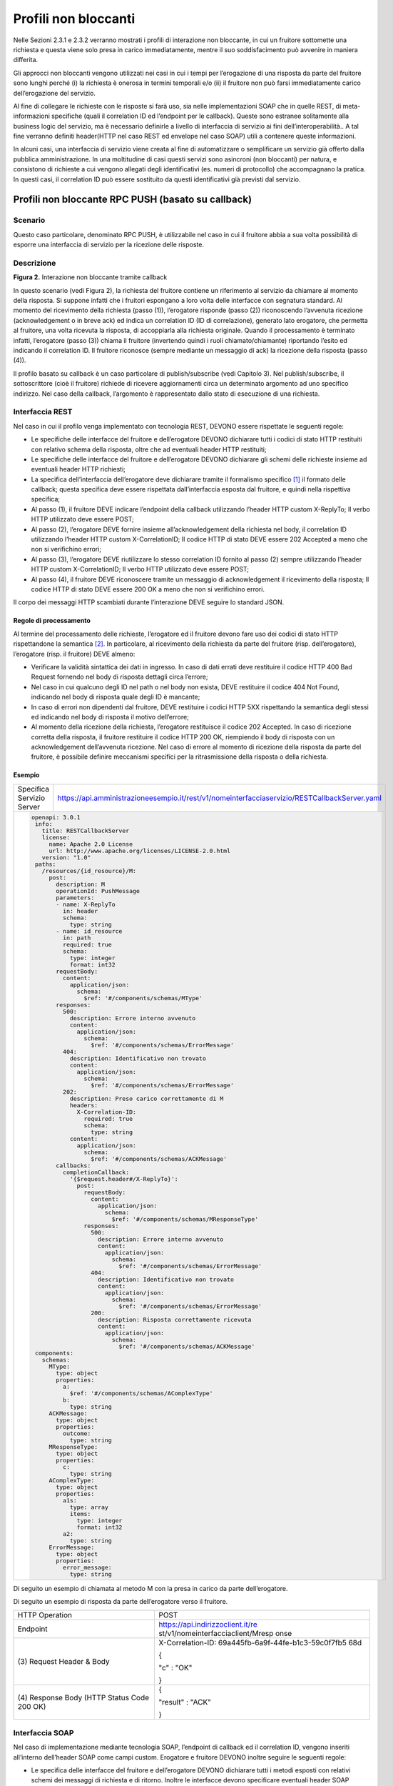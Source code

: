 Profili non bloccanti
=====================

Nelle Sezioni 2.3.1 e 2.3.2 verranno mostrati i profili di interazione
non bloccante, in cui un fruitore sottomette una richiesta e questa
viene solo presa in carico immediatamente, mentre il suo soddisfacimento
può avvenire in maniera differita.

Gli approcci non bloccanti vengono utilizzati nei casi in cui i tempi
per l’erogazione di una risposta da parte del fruitore sono lunghi
perché (i) la richiesta è onerosa in termini temporali e/o (ii) il
fruitore non può farsi immediatamente carico dell’erogazione del
servizio.

Al fine di collegare le richieste con le risposte si farà uso, sia nelle
implementazioni SOAP che in quelle REST, di meta-informazioni specifiche
(quali il correlation ID ed l’endpoint per le callback). Queste sono
estranee solitamente alla business logic del servizio, ma è necessario
definirle a livello di interfaccia di servizio ai fini
dell’interoperabilità.. A tal fine verranno definiti header(HTTP nel
caso REST ed envelope nel caso SOAP) utili a contenere queste
informazioni.

In alcuni casi, una interfaccia di servizio viene creata al fine di
automatizzare o semplificare un servizio già offerto dalla pubblica
amministrazione. In una moltitudine di casi questi servizi sono
asincroni (non bloccanti) per natura, e consistono di richieste a cui
vengono allegati degli identificativi (es. numeri di protocollo) che
accompagnano la pratica. In questi casi, il correlation ID può essere
sostituito da questi identificativi già previsti dal servizio.

Profili non bloccante RPC PUSH (basato su callback)
---------------------------------------------------

.. _scenario-1:

Scenario
~~~~~~~~

Questo caso particolare, denominato RPC PUSH, è utilizzabile nel caso in
cui il fruitore abbia a sua volta possibilità di esporre una interfaccia
di servizio per la ricezione delle risposte.

.. _descrizione-1:

Descrizione
~~~~~~~~~~~

.. image:: ../media/interazione_2.png
   :align: center
   :scale: 50 %

**Figura 2.** Interazione non bloccante tramite callback

In questo scenario (vedi Figura 2), la richiesta del fruitore contiene
un riferimento al servizio da chiamare al momento della risposta. Si
suppone infatti che i fruitori espongano a loro volta delle interfacce
con segnatura standard. Al momento del ricevimento della richiesta
(passo (1)), l’erogatore risponde (passo (2)) riconoscendo l’avvenuta
ricezione (acknowledgement o in breve ack) ed indica un correlation ID
(ID di correlazione), generato lato erogatore, che permetta al fruitore,
una volta ricevuta la risposta, di accoppiarla alla richiesta originale.
Quando il processamento è terminato infatti, l’erogatore (passo (3))
chiama il fruitore (invertendo quindi i ruoli chiamato/chiamante)
riportando l’esito ed indicando il correlation ID. Il fruitore riconosce
(sempre mediante un messaggio di ack) la ricezione della risposta (passo
(4)).

Il profilo basato su callback è un caso particolare di publish/subscribe
(vedi Capitolo 3). Nel publish/subscribe, il sottoscrittore (cioè il
fruitore) richiede di ricevere aggiornamenti circa un determinato
argomento ad uno specifico indirizzo. Nel caso della callback,
l’argomento è rappresentato dallo stato di esecuzione di una richiesta.

.. _interfaccia-rest-1:

Interfaccia REST
~~~~~~~~~~~~~~~~

Nel caso in cui il profilo venga implementato con tecnologia REST,
DEVONO essere rispettate le seguenti regole:

-  Le specifiche delle interfacce del fruitore e dell’erogatore DEVONO
   dichiarare tutti i codici di stato HTTP restituiti con relativo
   schema della risposta, oltre che ad eventuali header HTTP restituiti;

-  Le specifiche delle interfacce del fruitore e dell’erogatore DEVONO
   dichiarare gli schemi delle richieste insieme ad eventuali header
   HTTP richiesti;

-  La specifica dell’interfaccia dell’erogatore deve dichiarare tramite
   il formalismo specifico [1]_ il formato delle callback; questa
   specifica deve essere rispettata dall’interfaccia esposta dal
   fruitore, e quindi nella rispettiva specifica;

-  Al passo (1), il fruitore DEVE indicare l’endpoint della callback
   utilizzando l’header HTTP custom X-ReplyTo; Il verbo HTTP utilizzato
   deve essere POST;

-  Al passo (2), l’erogatore DEVE fornire insieme all’acknowledgement
   della richiesta nel body, il correlation ID utilizzando l’header HTTP
   custom X-CorrelationID; Il codice HTTP di stato DEVE essere 202
   Accepted a meno che non si verifichino errori;

-  Al passo (3), l’erogatore DEVE riutilizzare lo stesso correlation ID
   fornito al passo (2) sempre utilizzando l’header HTTP custom
   X-CorrelationID; Il verbo HTTP utilizzato deve essere POST;

-  Al passo (4), il fruitore DEVE riconoscere tramite un messaggio di
   acknowledgement il ricevimento della risposta; Il codice HTTP di
   stato DEVE essere 200 OK a meno che non si verifichino errori.

Il corpo dei messaggi HTTP scambiati durante l’interazione DEVE seguire
lo standard JSON.

.. _regole-di-processamento-2:

Regole di processamento
^^^^^^^^^^^^^^^^^^^^^^^

Al termine del processamento delle richieste, l’erogatore ed il fruitore
devono fare uso dei codici di stato HTTP rispettandone la
semantica [2]_. In particolare, al ricevimento della richiesta da parte
del fruitore (risp. dell’erogatore), l’erogatore (risp. il fruitore)
DEVE almeno:

-  Verificare la validità sintattica dei dati in ingresso. In caso di
   dati errati deve restituire il codice HTTP 400 Bad Request fornendo
   nel body di risposta dettagli circa l’errore;

-  Nel caso in cui qualcuno degli ID nel path o nel body non esista,
   DEVE restituire il codice 404 Not Found, indicando nel body di
   risposta quale degli ID è mancante;

-  In caso di errori non dipendenti dal fruitore, DEVE restituire i
   codici HTTP 5XX rispettando la semantica degli stessi ed indicando
   nel body di risposta il motivo dell’errore;

-  Al momento della ricezione della richiesta, l’erogatore restituisce
   il codice 202 Accepted. In caso di ricezione corretta della risposta,
   il fruitore restituire il codice HTTP 200 OK, riempiendo il body di
   risposta con un acknowledgement dell’avvenuta ricezione. Nel caso di
   errore al momento di ricezione della risposta da parte del fruitore,
   è possibile definire meccanismi specifici per la ritrasmissione della
   risposta o della richiesta.

.. _esempio-2:

Esempio
^^^^^^^

+---------------------------+-----------------------------------------------------------------------------------------------+
| Specifica Servizio Server | https://api.amministrazioneesempio.it/rest/v1/nomeinterfacciaservizio/RESTCallbackServer.yaml |
+---------------------------+-----------------------------------------------------------------------------------------------+
| .. code-block:: yaml                                                                                                      |
|                                                                                                                           |
|    openapi: 3.0.1                                                                                                         |
|     info:                                                                                                                 |
|       title: RESTCallbackServer                                                                                           |
|       license:                                                                                                            |
|         name: Apache 2.0 License                                                                                          |
|         url: http://www.apache.org/licenses/LICENSE-2.0.html                                                              |
|       version: "1.0"                                                                                                      |
|     paths:                                                                                                                |
|       /resources/{id_resource}/M:                                                                                         |
|         post:                                                                                                             |
|           description: M                                                                                                  |
|           operationId: PushMessage                                                                                        |
|           parameters:                                                                                                     |
|           - name: X-ReplyTo                                                                                               |
|             in: header                                                                                                    |
|             schema:                                                                                                       |
|               type: string                                                                                                |
|           - name: id_resource                                                                                             |
|             in: path                                                                                                      |
|             required: true                                                                                                |
|             schema:                                                                                                       |
|               type: integer                                                                                               |
|               format: int32                                                                                               |
|           requestBody:                                                                                                    |
|             content:                                                                                                      |
|               application/json:                                                                                           |
|                 schema:                                                                                                   |
|                   $ref: '#/components/schemas/MType'                                                                      |
|           responses:                                                                                                      |
|             500:                                                                                                          |
|               description: Errore interno avvenuto                                                                        |
|               content:                                                                                                    |
|                 application/json:                                                                                         |
|                   schema:                                                                                                 |
|                     $ref: '#/components/schemas/ErrorMessage'                                                             |
|             404:                                                                                                          |
|               description: Identificativo non trovato                                                                     |
|               content:                                                                                                    |
|                 application/json:                                                                                         |
|                   schema:                                                                                                 |
|                     $ref: '#/components/schemas/ErrorMessage'                                                             |
|             202:                                                                                                          |
|               description: Preso carico correttamente di M                                                                |
|               headers:                                                                                                    |
|                 X-Correlation-ID:                                                                                         |
|                   required: true                                                                                          |
|                   schema:                                                                                                 |
|                     type: string                                                                                          |
|               content:                                                                                                    |
|                 application/json:                                                                                         |
|                   schema:                                                                                                 |
|                     $ref: '#/components/schemas/ACKMessage'                                                               |
|           callbacks:                                                                                                      |
|             completionCallback:                                                                                           |
|               '{$request.header#/X-ReplyTo}':                                                                             |
|                 post:                                                                                                     |
|                   requestBody:                                                                                            |
|                     content:                                                                                              |
|                       application/json:                                                                                   |
|                         schema:                                                                                           |
|                           $ref: '#/components/schemas/MResponseType'                                                      |
|                   responses:                                                                                              |
|                     500:                                                                                                  |
|                       description: Errore interno avvenuto                                                                |
|                       content:                                                                                            |
|                         application/json:                                                                                 |
|                           schema:                                                                                         |
|                             $ref: '#/components/schemas/ErrorMessage'                                                     |
|                     404:                                                                                                  |
|                       description: Identificativo non trovato                                                             |
|                       content:                                                                                            |
|                         application/json:                                                                                 |
|                           schema:                                                                                         |
|                             $ref: '#/components/schemas/ErrorMessage'                                                     |
|                     200:                                                                                                  |
|                       description: Risposta correttamente ricevuta                                                        |
|                       content:                                                                                            |
|                         application/json:                                                                                 |
|                           schema:                                                                                         |
|                             $ref: '#/components/schemas/ACKMessage'                                                       |
|     components:                                                                                                           |
|       schemas:                                                                                                            |
|         MType:                                                                                                            |
|           type: object                                                                                                    |
|           properties:                                                                                                     |
|             a:                                                                                                            |
|               $ref: '#/components/schemas/AComplexType'                                                                   |
|             b:                                                                                                            |
|               type: string                                                                                                |
|         ACKMessage:                                                                                                       |
|           type: object                                                                                                    |
|           properties:                                                                                                     |
|             outcome:                                                                                                      |
|               type: string                                                                                                |
|         MResponseType:                                                                                                    |
|           type: object                                                                                                    |
|           properties:                                                                                                     |
|             c:                                                                                                            |
|               type: string                                                                                                |
|         AComplexType:                                                                                                     |
|           type: object                                                                                                    |
|           properties:                                                                                                     |
|             a1s:                                                                                                          |
|               type: array                                                                                                 |
|               items:                                                                                                      |
|                 type: integer                                                                                             |
|                 format: int32                                                                                             |
|             a2:                                                                                                           |
|               type: string                                                                                                |
|         ErrorMessage:                                                                                                     |
|           type: object                                                                                                    |
|           properties:                                                                                                     |
|             error_message:                                                                                                |
|               type: string                                                                                                |
+---------------------------------------------------------------------------------------------------------------------------+

Di seguito un esempio di chiamata al metodo M con la presa in carico da
parte dell’erogatore.



Di seguito un esempio di risposta da parte dell’erogatore verso il
fruitore.

+-----------------------------------+-----------------------------------+
| HTTP Operation                    | POST                              |
+-----------------------------------+-----------------------------------+
| Endpoint                          | https://api.indirizzoclient.it/re |
|                                   | st/v1/nomeinterfacciaclient/Mresp |
|                                   | onse                              |
+-----------------------------------+-----------------------------------+
| (3) Request Header &              | X-Correlation-ID:                 |
| Body                              | 69a445fb-6a9f-44fe-b1c3-59c0f7fb5 |
|                                   | 68d                               |
|                                   |                                   |
|                                   | {                                 |
|                                   |                                   |
|                                   | "c" : "OK"                        |
|                                   |                                   |
|                                   | }                                 |
+-----------------------------------+-----------------------------------+
| (4) Response                      | {                                 |
| Body (HTTP Status Code 200 OK)    |                                   |
|                                   | "result" : "ACK"                  |
|                                   |                                   |
|                                   | }                                 |
+-----------------------------------+-----------------------------------+

.. _interfaccia-soap-1:

Interfaccia SOAP
~~~~~~~~~~~~~~~~~~~~~~~~~

Nel caso di implementazione mediante tecnologia SOAP, l’endpoint di
callback ed il correlation ID, vengono inseriti all’interno dell’header
SOAP come campi custom. Erogatore e fruitore DEVONO inoltre seguire le
seguenti regole:

-  Le specifica delle interfacce del fruitore e dell’erogatore DEVONO
   dichiarare tutti i metodi esposti con relativi schemi dei messaggi di
   richiesta e di ritorno. Inoltre le interfacce devono specificare
   eventuali header SOAP richiesti;

-  La specifica dell’interfaccia del fruitore DEVE rispettare quanto
   richiesto dall’erogatore; in particolare, non esistendo un
   equivalente in WSDL del formalismo per le callback, si richiede che
   l’erogatore fornisca un WSDL di esempio su un endpoint differente da
   quello del servizio; il fruitore svilupperà quindi un servizio che
   rispetta questa specifica al fine di fornire un endpoint di callback;

-  Al passo (1), il fruitore DEVE indicare l’endpoint della callback
   utilizzando l’header SOAP custom X-ReplyTo;

-  Al passo (2), l’erogatore DEVE fornire insieme all’acknowledgement
   della richiesta nel body, il correlation ID utilizzando l’header SOAP
   custom X-CorrelationID;

-  Al passo (3), l’erogatore DEVE riutilizzare lo stesso correlation ID
   fornito al passo (2) sempre utilizzando l’header SOAP custom
   X-CorrelationID;

-  Al passo (4), il fruitore DEVE riconoscere tramite un messaggio di
   acknowledgement il ricevimento della risposta.

Il corpo dei messaggi HTTP scambiati durante l’interazione DEVE seguire
lo standard XML.

.. _regole-di-processamento-3:

Regole di processamento
^^^^^^^^^^^^^^^^^^^^^^^

Sebbene la specifica SOAP proponga l’utilizzo dei codici di stato HTTP
al fine di indicare l’esito di una richiesta, il ModI richiede di
seguire le seguenti regole, come supportato dalla maggioranza dei
framework di sviluppo:

-  In caso di successo di una richiesta, il codice di stato HTTP DEVE
   essere 200 OK. Questo vale anche per il passo (2) del profilo a
   differenza del caso REST;

-  In caso di errore si DEVE utilizzare il codice di stato 500
   accompagnato dal meccanismo basato su WS fault. Questo vale per
   errori nella validazione, sia sintattica che semantica dei messaggi e
   per eventuali errori interni, permettendo al chiamante (il fruitore
   al passo (1) e l’erogatore al passo (3)) di identificare con
   precisione l’errore.

.. _esempio-3:

Esempio
^^^^^^^

+-----------------------------------+-----------------------------------+
| Specifica Servizio Server         | https://api.amministrazioneesempi |
|                                   | o.it/soap/nomeinterfacciaservizio |
|                                   | /v1?wsdl                          |
+-----------------------------------+-----------------------------------+
| <wsdl:definitions                 |                                   |
| xmlns:xsd="http://www.w3.org/2001 |                                   |
| /XMLSchema"                       |                                   |
| xmlns:wsdl="http://schemas.xmlsoa |                                   |
| p.org/wsdl/"                      |                                   |
| xmlns:tns="http://amministrazione |                                   |
| esempio.it/nomeinterfacciaservizi |                                   |
| o"                                |                                   |
| xmlns:soap="http://schemas.xmlsoa |                                   |
| p.org/wsdl/soap/"                 |                                   |
| xmlns:ns1="http://schemas.xmlsoap |                                   |
| .org/soap/http"                   |                                   |
| name="SOAPCallbackServerService"  |                                   |
| targetNamespace="http://amministr |                                   |
| azioneesempio.it/nomeinterfaccias |                                   |
| ervizio">                         |                                   |
| <wsdl:types>                      |                                   |
| <xs:schema                        |                                   |
| xmlns:xs="http://www.w3.org/2001/ |                                   |
| XMLSchema"                        |                                   |
| xmlns:tns="http://amministrazione |                                   |
| esempio.it/nomeinterfacciaservizi |                                   |
| o"                                |                                   |
| attributeFormDefault="unqualified |                                   |
| "                                 |                                   |
| elementFormDefault="unqualified"  |                                   |
| targetNamespace="http://amministr |                                   |
| azioneesempio.it/nomeinterfaccias |                                   |
| ervizio">                         |                                   |
| <xs:element name="MRequest"       |                                   |
| type="tns:MRequest"/>             |                                   |
| <xs:element                       |                                   |
| name="MRequestResponse"           |                                   |
| type="tns:MRequestResponse"/>     |                                   |
| <xs:complexType name="MRequest">  |                                   |
| <xs:sequence>                     |                                   |
| <xs:element minOccurs="0"         |                                   |
| name="M" type="tns:mType"/>       |                                   |
| </xs:sequence>                    |                                   |
| </xs:complexType>                 |                                   |
| <xs:complexType name="mType">     |                                   |
| <xs:sequence>                     |                                   |
| <xs:element minOccurs="0"         |                                   |
| name="o_id" type="xs:int"/>       |                                   |
| <xs:element minOccurs="0"         |                                   |
| name="a"                          |                                   |
| type="tns:aComplexType"/>         |                                   |
| <xs:element minOccurs="0"         |                                   |
| name="b" type="xs:string"/>       |                                   |
| </xs:sequence>                    |                                   |
| </xs:complexType>                 |                                   |
| <xs:complexType                   |                                   |
| name="aComplexType">              |                                   |
| <xs:sequence>                     |                                   |
| <xs:element maxOccurs="unbounded" |                                   |
| minOccurs="0" name="a1s"          |                                   |
| nillable="true"                   |                                   |
| type="xs:string"/>                |                                   |
| <xs:element minOccurs="0"         |                                   |
| name="a2" type="xs:string"/>      |                                   |
| </xs:sequence>                    |                                   |
| </xs:complexType>                 |                                   |
| <xs:complexType                   |                                   |
| name="MRequestResponse">          |                                   |
| <xs:sequence>                     |                                   |
| <xs:element minOccurs="0"         |                                   |
| name="return"                     |                                   |
| type="tns:ackMessage"/>           |                                   |
| </xs:sequence>                    |                                   |
| </xs:complexType>                 |                                   |
| <xs:complexType                   |                                   |
| name="ackMessage">                |                                   |
| <xs:sequence>                     |                                   |
| <xs:element minOccurs="0"         |                                   |
| name="outcome" type="xs:string"/> |                                   |
| </xs:sequence>                    |                                   |
| </xs:complexType>                 |                                   |
| <xs:complexType                   |                                   |
| name="errorMessageFault">         |                                   |
| <xs:sequence>                     |                                   |
| <xs:element minOccurs="0"         |                                   |
| name="customFaultCode"            |                                   |
| type="xs:string"/>                |                                   |
| </xs:sequence>                    |                                   |
| </xs:complexType>                 |                                   |
| <xs:element                       |                                   |
| name="ErrorMessageFault"          |                                   |
| nillable="true"                   |                                   |
| type="tns:errorMessageFault"/>    |                                   |
| <xs:element name="X-ReplyTo"      |                                   |
| nillable="true"                   |                                   |
| type="xs:string"/>                |                                   |
| <xs:element                       |                                   |
| name="X-CorrelationID"            |                                   |
| nillable="true"                   |                                   |
| type="xs:string"/>                |                                   |
| </xs:schema>                      |                                   |
| </wsdl:types>                     |                                   |
| <wsdl:message name="MRequest">    |                                   |
| <wsdl:part element="tns:MRequest" |                                   |
| name="parameters"> </wsdl:part>   |                                   |
| <wsdl:part                        |                                   |
| element="tns:X-ReplyTo"           |                                   |
| name="X-ReplyTo"> </wsdl:part>    |                                   |
| </wsdl:message>                   |                                   |
| <wsdl:message                     |                                   |
| name="MRequestResponse">          |                                   |
| <wsdl:part                        |                                   |
| element="tns:MRequestResponse"    |                                   |
| name="result"> </wsdl:part>       |                                   |
| <wsdl:part                        |                                   |
| element="tns:X-CorrelationID"     |                                   |
| name="X-CorrelationID">           |                                   |
| </wsdl:part>                      |                                   |
| </wsdl:message>                   |                                   |
| <wsdl:message                     |                                   |
| name="ErrorMessageException">     |                                   |
| <wsdl:part                        |                                   |
| element="tns:ErrorMessageFault"   |                                   |
| name="ErrorMessageException">     |                                   |
| </wsdl:part>                      |                                   |
| </wsdl:message>                   |                                   |
| <wsdl:portType                    |                                   |
| name="SOAPCallback">              |                                   |
| <wsdl:operation name="MRequest">  |                                   |
| <wsdl:input                       |                                   |
| message="tns:MRequest"            |                                   |
| name="MRequest"> </wsdl:input>    |                                   |
| <wsdl:output                      |                                   |
| message="tns:MRequestResponse"    |                                   |
| name="MRequestResponse">          |                                   |
| </wsdl:output>                    |                                   |
| <wsdl:fault                       |                                   |
| message="tns:ErrorMessageExceptio |                                   |
| n"                                |                                   |
| name="ErrorMessageException">     |                                   |
| </wsdl:fault>                     |                                   |
| </wsdl:operation>                 |                                   |
| </wsdl:portType>                  |                                   |
| <wsdl:binding                     |                                   |
| name="SOAPCallbackServerServiceSo |                                   |
| apBinding"                        |                                   |
| type="tns:SOAPCallback">          |                                   |
| <soap:binding style="document"    |                                   |
| transport="http://schemas.xmlsoap |                                   |
| .org/soap/http"/>                 |                                   |
| <wsdl:operation name="MRequest">  |                                   |
| <soap:operation soapAction=""     |                                   |
| style="document"/>                |                                   |
| <wsdl:input name="MRequest">      |                                   |
| <soap:header                      |                                   |
| message="tns:MRequest"            |                                   |
| part="X-ReplyTo" use="literal">   |                                   |
| </soap:header>                    |                                   |
| <soap:body parts="parameters"     |                                   |
| use="literal"/>                   |                                   |
| </wsdl:input>                     |                                   |
| <wsdl:output                      |                                   |
| name="MRequestResponse">          |                                   |
| <soap:header                      |                                   |
| message="tns:MRequestResponse"    |                                   |
| part="X-CorrelationID"            |                                   |
| use="literal"> </soap:header>     |                                   |
| <soap:body parts="result"         |                                   |
| use="literal"/>                   |                                   |
| </wsdl:output>                    |                                   |
| <wsdl:fault                       |                                   |
| name="ErrorMessageException">     |                                   |
| <soap:fault                       |                                   |
| name="ErrorMessageException"      |                                   |
| use="literal"/>                   |                                   |
| </wsdl:fault>                     |                                   |
| </wsdl:operation>                 |                                   |
| </wsdl:binding>                   |                                   |
| <wsdl:service                     |                                   |
| name="SOAPCallbackServerService"> |                                   |
| <wsdl:port                        |                                   |
| binding="tns:SOAPCallbackServerSe |                                   |
| rviceSoapBinding"                 |                                   |
| name="SOAPCallbackPort">          |                                   |
| <soap:address                     |                                   |
| location="http:////api.amministra |                                   |
| zioneesempio.it/soap/nomeinterfac |                                   |
| ciaservizio/v1"/>                 |                                   |
| </wsdl:port>                      |                                   |
| </wsdl:service>                   |                                   |
| </wsdl:definitions>               |                                   |
+-----------------------------------+-----------------------------------+

+-----------------------------------+-----------------------------------+
| Specifica Servizio Callback       | https://api.indirizzoclient.it/so |
|                                   | ap/nomeinterfacciaservizio/v1?wsd |
|                                   | l                                 |
+-----------------------------------+-----------------------------------+
| <wsdl:definitions                 |                                   |
| xmlns:xsd="http://www.w3.org/2001 |                                   |
| /XMLSchema"                       |                                   |
| xmlns:wsdl="http://schemas.xmlsoa |                                   |
| p.org/wsdl/"                      |                                   |
| xmlns:tns="http://amministrazione |                                   |
| esempio.it/nomeinterfacciaservizi |                                   |
| o"                                |                                   |
| xmlns:soap="http://schemas.xmlsoa |                                   |
| p.org/wsdl/soap/"                 |                                   |
| xmlns:ns1="http://schemas.xmlsoap |                                   |
| .org/soap/http"                   |                                   |
| name="SOAPCallbackClientInterface |                                   |
| Service"                          |                                   |
| targetNamespace="http://amministr |                                   |
| azioneesempio.it/nomeinterfaccias |                                   |
| ervizio">                         |                                   |
| <wsdl:types>                      |                                   |
| <xs:schema                        |                                   |
| xmlns:xs="http://www.w3.org/2001/ |                                   |
| XMLSchema"                        |                                   |
| xmlns:tns="http://amministrazione |                                   |
| esempio.it/nomeinterfacciaservizi |                                   |
| o"                                |                                   |
| attributeFormDefault="unqualified |                                   |
| "                                 |                                   |
| elementFormDefault="unqualified"  |                                   |
| targetNamespace="http://amministr |                                   |
| azioneesempio.it/nomeinterfaccias |                                   |
| ervizio">                         |                                   |
| <xs:element                       |                                   |
| name="MRequestResponse"           |                                   |
| type="tns:MRequestResponse"/>     |                                   |
| <xs:element                       |                                   |
| name="MRequestResponseResponse"   |                                   |
| type="tns:MRequestResponseRespons |                                   |
| e"/>                              |                                   |
| <xs:complexType                   |                                   |
| name="MRequestResponse">          |                                   |
| <xs:sequence>                     |                                   |
| <xs:element minOccurs="0"         |                                   |
| name="return"                     |                                   |
| type="tns:mResponseType"/>        |                                   |
| </xs:sequence>                    |                                   |
| </xs:complexType>                 |                                   |
| <xs:complexType                   |                                   |
| name="mResponseType">             |                                   |
| <xs:sequence>                     |                                   |
| <xs:element minOccurs="0"         |                                   |
| name="c" type="xs:string"/>       |                                   |
| </xs:sequence>                    |                                   |
| </xs:complexType>                 |                                   |
| <xs:complexType                   |                                   |
| name="MRequestResponseResponse">  |                                   |
| <xs:sequence>                     |                                   |
| <xs:element minOccurs="0"         |                                   |
| name="return"                     |                                   |
| type="tns:ackMessage"/>           |                                   |
| </xs:sequence>                    |                                   |
| </xs:complexType>                 |                                   |
| <xs:complexType                   |                                   |
| name="ackMessage">                |                                   |
| <xs:sequence>                     |                                   |
| <xs:element minOccurs="0"         |                                   |
| name="outcome" type="xs:string"/> |                                   |
| </xs:sequence>                    |                                   |
| </xs:complexType>                 |                                   |
| <xs:element                       |                                   |
| name="X-CorrelationID"            |                                   |
| nillable="true"                   |                                   |
| type="xs:string"/>                |                                   |
| </xs:schema>                      |                                   |
| </wsdl:types>                     |                                   |
| <wsdl:message                     |                                   |
| name="MRequestResponse">          |                                   |
| <wsdl:part                        |                                   |
| element="tns:MRequestResponse"    |                                   |
| name="parameters"> </wsdl:part>   |                                   |
| <wsdl:part                        |                                   |
| element="tns:X-CorrelationID"     |                                   |
| name="X-CorrelationID">           |                                   |
| </wsdl:part>                      |                                   |
| </wsdl:message>                   |                                   |
| <wsdl:message                     |                                   |
| name="MRequestResponseResponse">  |                                   |
| <wsdl:part                        |                                   |
| element="tns:MRequestResponseResp |                                   |
| onse"                             |                                   |
| name="parameters"> </wsdl:part>   |                                   |
| </wsdl:message>                   |                                   |
| <wsdl:portType                    |                                   |
| name="SOAPCallbackPort">          |                                   |
| <wsdl:operation                   |                                   |
| name="MRequestResponse">          |                                   |
| <wsdl:input                       |                                   |
| message="tns:MRequestResponse"    |                                   |
| name="MRequestResponse">          |                                   |
| </wsdl:input>                     |                                   |
| <wsdl:output                      |                                   |
| message="tns:MRequestResponseResp |                                   |
| onse"                             |                                   |
| name="MRequestResponseResponse">  |                                   |
| </wsdl:output>                    |                                   |
| </wsdl:operation>                 |                                   |
| </wsdl:portType>                  |                                   |
| <wsdl:binding                     |                                   |
| name="SOAPCallbackClientInterface |                                   |
| ServiceSoapBinding"               |                                   |
| type="tns:SOAPCallbackPort">      |                                   |
| <soap:binding style="document"    |                                   |
| transport="\ http://schemas.xmlso |                                   |
| ap.org/soap/http%22/>             |                                   |
| <wsdl:operation                   |                                   |
| name="MRequestResponse">          |                                   |
| <soap:operation soapAction=""     |                                   |
| style="document"/>                |                                   |
| <wsdl:input                       |                                   |
| name="MRequestResponse">          |                                   |
| <soap:header                      |                                   |
| message="tns:MRequestResponse"    |                                   |
| part="X-CorrelationID"            |                                   |
| use="literal"> </soap:header>     |                                   |
| <soap:body parts="parameters"     |                                   |
| use="literal"/>                   |                                   |
| </wsdl:input>                     |                                   |
| <wsdl:output                      |                                   |
| name="MRequestResponseResponse">  |                                   |
| <soap:body use="literal"/>        |                                   |
| </wsdl:output>                    |                                   |
| </wsdl:operation>                 |                                   |
| </wsdl:binding>                   |                                   |
| <wsdl:service                     |                                   |
| name="SOAPCallbackClientInterface |                                   |
| Service">                         |                                   |
| <wsdl:port                        |                                   |
| binding="tns:SOAPCallbackClientIn |                                   |
| terfaceServiceSoapBinding"        |                                   |
| name="SOAPCallbackPort">          |                                   |
| <soap:address                     |                                   |
| location="http://api.indirizzocli |                                   |
| ent.it/soap/nomeinterfacciaserviz |                                   |
| io/v1"/>                          |                                   |
| </wsdl:port>                      |                                   |
| </wsdl:service>                   |                                   |
| </wsdl:definitions>               |                                   |
+-----------------------------------+-----------------------------------+

Segue un esempio di chiamata al metodo M in cui l’erogatore conferma di
essersi preso carico della richiesta.

+-----------------------------------+-----------------------------------+
| Endpoint                          | https://api.amministrazioneesempi |
|                                   | o.it/soap/nomeinterfacciaservizio |
|                                   | /v1                               |
+-----------------------------------+-----------------------------------+
| Method                            | MRequest                          |
+-----------------------------------+-----------------------------------+
| (1) Request Body                  | <soap:Envelope                    |
|                                   | xmlns:soap="http://schemas.xmlsoa |
|                                   | p.org/soap/envelope/">            |
|                                   | <soap:Header>                     |
|                                   | <ns2:X-ReplyTo                    |
|                                   | xmlns:ns2="http://amministrazione |
|                                   | esempio.it/nomeinterfacciaservizi |
|                                   | o">http:///api.indirizzoclient.it |
|                                   | /soap/nomeinterfacciaservizio/v1< |
|                                   | /ns2:X-ReplyTo>                   |
|                                   | </soap:Header>                    |
|                                   | <soap:Body>                       |
|                                   | <ns2:MRequest                     |
|                                   | xmlns:ns2="http://amministrazione |
|                                   | esempio.it/nomeinterfacciaservizi |
|                                   | o">                               |
|                                   | <M>                               |
|                                   | <o_id>1234</o_id>                 |
|                                   | <a>                               |
|                                   | <a1s><a1>1</a1>...<a1>2</a1></a1s |
|                                   | >                                 |
|                                   | <a2>Stringa di esempio</a2>       |
|                                   | </a>                              |
|                                   | <b>Stringa di esempio</b>         |
|                                   | </M>                              |
|                                   | </ns2:MRequest>                   |
|                                   | </soap:Body>                      |
|                                   | </soap:Envelope>                  |
+-----------------------------------+-----------------------------------+
| (2) Response Body                 | <soap:Envelope                    |
|                                   | xmlns:soap="http://schemas.xmlsoa |
|                                   | p.org/soap/envelope/">            |
|                                   | <soap:Header>                     |
|                                   | <ns2:X-CorrelationID              |
|                                   | xmlns:ns2="http://amministrazione |
|                                   | esempio.it/nomeinterfacciaservizi |
|                                   | o">4d826a26-4cd8-4b03-9bc1-2b48e8 |
|                                   | 9f0f40</ns2:X-CorrelationID>      |
|                                   | </soap:Header>                    |
|                                   | <soap:Body>                       |
|                                   | <ns2:MRequestResponse             |
|                                   | xmlns:ns2="http://amministrazione |
|                                   | esempio.it/nomeinterfacciaservizi |
|                                   | o">                               |
|                                   | <return>                          |
|                                   | <outcome>ACCEPTED</outcome>       |
|                                   | </return>                         |
|                                   | </ns2:MRequestResponse>           |
|                                   | </soap:Body>                      |
|                                   | </soap:Envelope>                  |
+-----------------------------------+-----------------------------------+

+-----------------------------------+-----------------------------------+
| Endpoint                          | https://api.indirizzoclient.it/so |
|                                   | ap/nomeinterfacciaclient/v1       |
+-----------------------------------+-----------------------------------+
| Method                            | MRequestResponse                  |
+-----------------------------------+-----------------------------------+
| (3) Request Body                  | <soap:Envelope                    |
|                                   | xmlns:soap="http://schemas.xmlsoa |
|                                   | p.org/soap/envelope/">            |
|                                   | <soap:Header>                     |
|                                   | <ns2:X-CorrelationID              |
|                                   | xmlns:ns2="http://amministrazione |
|                                   | esempio.it/nomeinterfacciaservizi |
|                                   | o">4d826a26-4cd8-4b03-9bc1-2b48e8 |
|                                   | 9f0f40</ns2:X-CorrelationID>      |
|                                   | </soap:Header>                    |
|                                   | <soap:Body>                       |
|                                   | <ns2:MRequestResponse             |
|                                   | xmlns:ns2="http://amministrazione |
|                                   | esempio.it/nomeinterfacciaservizi |
|                                   | o">                               |
|                                   | <return>                          |
|                                   | <c>OK</c>                         |
|                                   | </return>                         |
|                                   | </ns2:MRequestResponse>           |
|                                   | </soap:Body>                      |
|                                   | </soap:Envelope>                  |
+-----------------------------------+-----------------------------------+
| (4) Response Body                 | <soap:Envelope                    |
|                                   | xmlns:soap="http://schemas.xmlsoa |
|                                   | p.org/soap/envelope/">            |
|                                   | <soap:Body>                       |
|                                   | <ns2:MRequestResponseResponse     |
|                                   | xmlns:ns2="http://amministrazione |
|                                   | esempio.it/nomeinterfacciaservizi |
|                                   | o">                               |
|                                   | <return>                          |
|                                   | <outcome>ACK</outcome>            |
|                                   | </return>                         |
|                                   | </ns2:MRequestResponseResponse>   |
|                                   | </soap:Body>                      |
|                                   | </soap:Envelope>                  |
+-----------------------------------+-----------------------------------+

Profilo non bloccante RPC PULL (busy waiting)
---------------------------------------------

.. _scenario-2:

Scenario
~~~~~~~~

Questo scenario è simile al precedente, di cui eredita le motivazioni,
ma in questo caso si decide, per ragioni ad esempio dovute e limitazioni
circa le tecnologie utilizzate o i protocolli di rete, che il fruitore
non fornisce un indirizzo per le risposte (metodo di callback), mentre
l’erogatore fornisce un indirizzo interrogabile per verificare lo stato
di processamento di una richiesta e, al fine del processamento della
stessa, il risultato.

.. _descrizione-2:

Descrizione
~~~~~~~~~~~

Figura 3. Interazione non bloccante tramite busy waiting

Come si può vedere in Figura 3, il fruitore invia una richiesta (passo
(1)) e riceve immediatamente dall’erogatore un messaggio di avvenuta
ricezione insieme ad un indirizzo presso il quale verificare lo stato
del processamento (caso REST) oppure un correlation ID (caso SOAP)
(passo (2)). Da questo momento in poi il fruitore, ad intervalli
periodici, richiede lo stato di processamento della sua richiesta
utilizzando l’endpoint indicato oppure il correlation ID (passo (3)) fin
quando la risposta alla richiesta sarà pronta (passi (4a) e (4b)). Gli
intervalli permessi da parte da parte dell’erogatore possono essere
definiti tramite meccanismi di robustezza quali quelli definiti in
Sezione 2.5. A questo punto il fruitore può richiedere il risultato
(passi (5) e (6)).

.. _interfaccia-rest-2:

Interfaccia REST
~~~~~~~~~~~~~~~~

Nel caso in cui il profilo venga implementato con tecnologia REST,
DEVONO essere rispettate le seguenti regole (che riflettono l’esempio 2
riportato nel Capitolo 1):

-  La specifica dell’interfaccia dell’erogatore DEVE dichiarare tutti i
   codici di stato HTTP restituiti con relativo schema della risposta,
   oltre che ad eventuali header HTTP restituiti;

-  La specifica dell’interfaccia DEVE dichiarare gli schemi delle
   richieste insieme ad eventuali header HTTP richiesti;

-  Al passo (1), il fruitore DEVE utilizzare il verbo HTTP POST;

-  Al passo (2), l’erogatore DEVE fornire insieme all’acknowledgement
   della richiesta nel body, un percorso di risorsa per interrogare lo
   stato di processamento della richiesta utilizzando l’header HTTP
   standard Location; Il codice HTTP di stato DEVE essere 202 Accepted a
   meno che non si verifichino errori;

-  Al passo (3), il fruitore DEVE utilizzare il percorso di cui al passo
   (2) per richiedere lo stato di processamento; Il verbo HTTP
   utilizzato deve essere GET;

-  Al passo (4a) l’erogatore indica che il processamento non si è ancora
   concluso, fornendo informazioni circa lo stato della lavorazione
   della richiesta; il codice HTTP restituito è 200 OK;

-  Nel caso il processamento si sia concluso (passo (4b), l’erogatore
   risponde con il codice HTTP 303 See Other; il percorso per ottenere
   la risposta è indicato nell’header standard Location;

-  Al passo (5), il fruitore utilizza il percorso di cui al passo (4b)
   al fine di richiedere il risultato della richiesta. Il verbo HTTP
   utilizzato deve essere GET;

-  Al passo (6), l’erogatore fornisce il risultato del processamento.

Il corpo dei messaggi HTTP scambiati durante l’interazione DEVE seguire
lo standard JSON.

.. _regole-di-processamento-4:

Regole di processamento
^^^^^^^^^^^^^^^^^^^^^^^^^^^^^^^^^^

Al termine del processamento delle richieste, l’erogatore deve fare uso
dei codici di stato HTTP rispettandone la semantica [3]_. In
particolare, al ricevimento della richiesta da parte del fruitore,
l’erogatore DEVE almeno:

-  Verificare la validità sintattica dei dati in ingresso. In caso di
   dati errati deve restituire il codice HTTP 400 Bad Request fornendo
   nel body di risposta dettagli circa l’errore;

-  Nel caso in cui qualcuno degli ID nel path o nel body non esista,
   DEVE restituire il codice 404 Not Found, indicando nel body di
   risposta quale degli ID è mancante;

-  In caso di errori non dipendenti dal fruitore, DEVE restituire i
   codici HTTP 5XX rispettando la semantica degli stessi ed indicando
   nel body di risposta il motivo dell’errore;

-  Al momento della ricezione della richiesta, l’erogatore restituisce
   il codice 202 Accepted. In caso di ricezione corretta della risposta,
   il fruitore restituire il codice HTTP 200 OK, riempiendo il body di
   risposta con il risultato dell’operazione. Nel caso di errore al
   momento di ricezione della risposta da parte del fruitore, è
   possibile definire meccanismi specifici per la ritrasmissione della
   risposta o della richiesta.

-  Restituire il codice 303 See Other quando il processamento è
   concluso.

.. _esempio-4:

Esempio
^^^^^^^

+-----------------------------------+-----------------------------------+
| Specifica Servizio Server         | https://api.amministrazioneesempi |
|                                   | o.it/rest/v1/nomeinterfacciaservi |
|                                   | zio/openapi.yaml                  |
+-----------------------------------+-----------------------------------+
| openapi: 3.0.1                    |                                   |
| info:                             |                                   |
| title: RESTbusywaiting            |                                   |
| license:                          |                                   |
| name: Apache 2.0 License          |                                   |
| url:                              |                                   |
| http://www.apache.org/licenses/LI |                                   |
| CENSE-2.0.html                    |                                   |
| version: "1.0"                    |                                   |
| paths:                            |                                   |
| /resources/{id_resource}/M:       |                                   |
| post:                             |                                   |
| description: M                    |                                   |
| operationId: PushMessage          |                                   |
| parameters:                       |                                   |
| - name: id_resource               |                                   |
| in: path                          |                                   |
| required: true                    |                                   |
| schema:                           |                                   |
| type: integer                     |                                   |
| format: int32                     |                                   |
| requestBody:                      |                                   |
| content:                          |                                   |
| application/json:                 |                                   |
| schema:                           |                                   |
| $ref:                             |                                   |
| '#/components/schemas/MType'      |                                   |
| responses:                        |                                   |
| 500:                              |                                   |
| description: Errore interno       |                                   |
| avvenuto                          |                                   |
| content:                          |                                   |
| application/json:                 |                                   |
| schema:                           |                                   |
| $ref:                             |                                   |
| '#/components/schemas/ErrorMessag |                                   |
| e'                                |                                   |
| 404:                              |                                   |
| description: Identificativo non   |                                   |
| trovato                           |                                   |
| content:                          |                                   |
| application/json:                 |                                   |
| schema:                           |                                   |
| $ref:                             |                                   |
| '#/components/schemas/ErrorMessag |                                   |
| e'                                |                                   |
| 202:                              |                                   |
| description: Preso carico         |                                   |
| correttamente di M                |                                   |
| headers:                          |                                   |
| Location:                         |                                   |
| description: Posizione nella      |                                   |
| quale richiedere lo stato della   |                                   |
| richiesta                         |                                   |
| required: true                    |                                   |
| schema:                           |                                   |
| type: string                      |                                   |
| content:                          |                                   |
| application/json:                 |                                   |
| schema:                           |                                   |
| $ref:                             |                                   |
| '#/components/schemas/MProcessing |                                   |
| Status'                           |                                   |
| /resources/{id_resource}/M/{id_ta |                                   |
| sk}/result:                       |                                   |
| get:                              |                                   |
| description: M Result             |                                   |
| operationId: PullResponseById     |                                   |
| parameters:                       |                                   |
| - name: id_resource               |                                   |
| in: path                          |                                   |
| required: true                    |                                   |
| schema:                           |                                   |
| type: integer                     |                                   |
| format: int32                     |                                   |
| - name: id_task                   |                                   |
| in: path                          |                                   |
| required: true                    |                                   |
| schema:                           |                                   |
| type: string                      |                                   |
| responses:                        |                                   |
| 500:                              |                                   |
| description: Errore interno       |                                   |
| avvenuto                          |                                   |
| content:                          |                                   |
| application/json:                 |                                   |
| schema:                           |                                   |
| $ref:                             |                                   |
| '#/components/schemas/ErrorMessag |                                   |
| e'                                |                                   |
| 404:                              |                                   |
| description: Identificativo non   |                                   |
| trovato                           |                                   |
| content:                          |                                   |
| application/json:                 |                                   |
| schema:                           |                                   |
| $ref:                             |                                   |
| '#/components/schemas/ErrorMessag |                                   |
| e'                                |                                   |
| 200:                              |                                   |
| description: Esecuzione di M      |                                   |
| completata                        |                                   |
| content:                          |                                   |
| application/json:                 |                                   |
| schema:                           |                                   |
| $ref:                             |                                   |
| '#/components/schemas/MResponseTy |                                   |
| pe'                               |                                   |
| /resources/{id_resource}/M/{id_ta |                                   |
| sk}:                              |                                   |
| get:                              |                                   |
| description: M Processing Status  |                                   |
| operationId:                      |                                   |
| PullResponseStatusById            |                                   |
| parameters:                       |                                   |
| - name: id_resource               |                                   |
| in: path                          |                                   |
| required: true                    |                                   |
| schema:                           |                                   |
| type: integer                     |                                   |
| format: int32                     |                                   |
| - name: id_task                   |                                   |
| in: path                          |                                   |
| required: true                    |                                   |
| schema:                           |                                   |
| type: string                      |                                   |
| responses:                        |                                   |
| 500:                              |                                   |
| description: Errore interno       |                                   |
| avvenuto                          |                                   |
| content:                          |                                   |
| application/json:                 |                                   |
| schema:                           |                                   |
| $ref:                             |                                   |
| '#/components/schemas/ErrorMessag |                                   |
| e'                                |                                   |
| 404:                              |                                   |
| description: Identificativo non   |                                   |
| trovato                           |                                   |
| content:                          |                                   |
| application/json:                 |                                   |
| schema:                           |                                   |
| $ref:                             |                                   |
| '#/components/schemas/ErrorMessag |                                   |
| e'                                |                                   |
| 200:                              |                                   |
| description: Esecuzione di M      |                                   |
| completata                        |                                   |
| content:                          |                                   |
| application/json:                 |                                   |
| schema:                           |                                   |
| $ref:                             |                                   |
| '#/components/schemas/MProcessing |                                   |
| Status'                           |                                   |
| 303:                              |                                   |
| description: Preso carico         |                                   |
| correttamente di M                |                                   |
| headers:                          |                                   |
| Location:                         |                                   |
| description: Posizione nella      |                                   |
| quale richiedere l'esito della    |                                   |
| richiesta                         |                                   |
| required: true                    |                                   |
| schema:                           |                                   |
| type: string                      |                                   |
| content:                          |                                   |
| application/json:                 |                                   |
| schema:                           |                                   |
| $ref:                             |                                   |
| '#/components/schemas/MProcessing |                                   |
| Status'                           |                                   |
| components:                       |                                   |
| schemas:                          |                                   |
| MProcessingStatus:                |                                   |
| type: object                      |                                   |
| properties:                       |                                   |
| status:                           |                                   |
| type: string                      |                                   |
| message:                          |                                   |
| type: string                      |                                   |
| MType:                            |                                   |
| type: object                      |                                   |
| properties:                       |                                   |
| a:                                |                                   |
| $ref:                             |                                   |
| '#/components/schemas/AComplexTyp |                                   |
| e'                                |                                   |
| b:                                |                                   |
| type: string                      |                                   |
| MResponseType:                    |                                   |
| type: object                      |                                   |
| properties:                       |                                   |
| c:                                |                                   |
| type: string                      |                                   |
| AComplexType:                     |                                   |
| type: object                      |                                   |
| properties:                       |                                   |
| a1s:                              |                                   |
| type: array                       |                                   |
| items:                            |                                   |
| type: string                      |                                   |
| a2:                               |                                   |
| type: string                      |                                   |
| ErrorMessage:                     |                                   |
| type: object                      |                                   |
| properties:                       |                                   |
| error_message:                    |                                   |
| type: string                      |                                   |
+-----------------------------------+-----------------------------------+

Di seguito un esempio di chiamata ad M in cui l’erogatore dichiara di
essersi preso carico della richiesta.

+-----------------------------------+-----------------------------------+
| HTTP Operation                    | POST                              |
+-----------------------------------+-----------------------------------+
| Endpoint                          | https://api.amministrazioneesempi |
|                                   | o.it/rest/v1/nomeinterfacciaservi |
|                                   | zio/resources/1234/M              |
+-----------------------------------+-----------------------------------+
| (1) Request Header &              | {                                 |
| Body                              |                                   |
|                                   | "a": {                            |
|                                   |                                   |
|                                   | "a1”: [1,...,2],                  |
|                                   |                                   |
|                                   | "a2": "Stringa di esempio"        |
|                                   |                                   |
|                                   | },                                |
|                                   |                                   |
|                                   | "b": "Stringa di esempio"         |
|                                   |                                   |
|                                   | }                                 |
+-----------------------------------+-----------------------------------+
| (2) Response                      | Location:                         |
| Body (HTTP Status Code 202        | resources/1234/M/8131edc0-29ed-4d |
| Accepted)                         | 6e-ba43-cce978c7ea8d              |
|                                   |                                   |
|                                   | | {                               |
|                                   | | "status": "pending",            |
|                                   | | "message": "Preso carico della  |
|                                   |   richiesta"                      |
|                                   | | }                               |
+-----------------------------------+-----------------------------------+

Di seguito un esempio di chiamata con cui il fruitore verifica
l’esecuzione di M nei casi di processamento ancora in atto (4a) e di
processamento avvenuto (4b).

+-----------------------------------+-----------------------------------+
| HTTP Operation                    | GET                               |
+-----------------------------------+-----------------------------------+
| Endpoint                          | http://api.amministrazioneesempio |
|                                   | .it/rest/v1/nomeinterfacciaserviz |
|                                   | io/                               |
|                                   | resources/1234/M/8131edc0-29ed-4d |
|                                   | 6e-ba43-cce978c7ea8d              |
+-----------------------------------+-----------------------------------+
| (4a) Response Body (HTTP Response | {                                 |
| code 200)                         | "status": "pending",              |
|                                   | "message": "Preso carico della    |
|                                   | richiesta"                        |
|                                   | }                                 |
+-----------------------------------+-----------------------------------+
| (4a) Response Body (HTTP Response | {                                 |
| code 200)                         | "status": "processing",           |
|                                   | "message": "Richiesta in fase di  |
|                                   | processamento"                    |
|                                   | }                                 |
+-----------------------------------+-----------------------------------+
| (4b) Response Header &            | Location:                         |
| Body (HTTP Response code 303)     | resources/1234/M/8131edc0-29ed-4d |
|                                   | 6e-ba43-cce978c7ea8d/result       |
|                                   | {                                 |
|                                   | "status": "done",                 |
|                                   | "message": "Processamento         |
|                                   | completo"                         |
|                                   | }                                 |
+-----------------------------------+-----------------------------------+

Di seguito un esempio di chiamata con cui il fruitore richiede l’esito
della sua richiesta.

+-----------------------------------+-----------------------------------+
| HTTP Operation                    | GET                               |
+-----------------------------------+-----------------------------------+
| Endpoint                          | http://api.amministrazioneesempio |
|                                   | .it/rest/v1/nomeinterfacciaserviz |
|                                   | io/                               |
|                                   | resources/1234/M/8131edc0-29ed-4d |
|                                   | 6e-ba43-cce978c7ea8d/result       |
+-----------------------------------+-----------------------------------+
| (6) Response Body (HTTP Response  | {                                 |
| code 200)                         | "c": "OK"                         |
|                                   | }                                 |
+-----------------------------------+-----------------------------------+

.. _interfaccia-soap-2:

Interfaccia SOAP
~~~~~~~~~~~~~~~~

Nel caso in cui il profilo venga implementato con tecnologia SOAP,
DEVONO essere rispettate le seguenti regole:

-  L’interfaccia di servizio dell’erogatore fornisce tre metodi
   differenti al fine di inoltrare una richiesta, controllarne lo stato
   ed ottenerne il risultato;

-  La specifica dell’interfaccia dell’erogatore DEVE indicare l’header
   SOAP X-CorrelationID;

-  Al passo (2), l’erogatore DEVE fornire insieme all’acknowledgement
   della richiesta nel body, un correlation ID riportato nel header
   custom SOAP X-CorrelationID;

-  Al passo (3), l’erogatore DEVE utilizzare i l correlation ID ottenuto
   al passo (2) per richiedere lo stato di processamento di una
   specifica richiesta;

-  Al passo (4a) l’erogatore indica che il processamento non si è ancora
   concluso, fornendo informazioni circa lo stato della lavorazione
   della richiesta;

-  Nel caso il processamento si sia concluso (passo (4b), l’erogatore
   risponde con il codice indica in maniera esplicita il completamento;

-  Al passo (5), il fruitore utilizza il correlation ID di cui al passo
   (2) al fine di richiedere il risultato della richiesta;

-  Al passo (6), l’erogatore fornisce il risultato del processamento.

Il corpo dei messaggi HTTP scambiati durante l’interazione DEVE seguire
lo standard XML.

.. _regole-di-processamento-5:

Regole di processamento
^^^^^^^^^^^^^^^^^^^^^^^

Sebbene la specifica SOAP proponga l’utilizzo dei codici di stato HTTP
al fine di indicare l’esito di una richiesta, il ModI richiede di
seguire le seguenti regole, come supportato dalla maggioranza dei
framework di sviluppo:

-  In caso di successo di una richiesta, il codice di stato HTTP DEVE
   essere 200 OK. Questo vale anche per il passo (2) del profilo a
   differenza del caso REST;

-  In caso di errore si DEVE utilizzare il codice di stato 500
   accompagnato dal meccanismo basato su WS fault. Questo vale per
   errori nella validazione, sia sintattica che semantica dei messaggi e
   per eventuali errori interni, permettendo al chiamante (il fruitore
   al passo (1) e l’erogatore al passo (3)) di identificare con
   precisione l’errore.

.. _esempio-5:

2.3.2.4.2. Esempio
^^^^^^^^^^^^^^^^^^

+-----------------------------------+-----------------------------------+
| Specifica Servizio Server         | https://api.amministrazioneesempi |
|                                   | o.it/soap/nomeinterfacciaservizio |
|                                   | /v1?wsdl                          |
+-----------------------------------+-----------------------------------+
| <wsdl:definitions                 |                                   |
| xmlns:xsd="http://www.w3.org/2001 |                                   |
| /XMLSchema"                       |                                   |
| xmlns:wsdl="http://schemas.xmlsoa |                                   |
| p.org/wsdl/"                      |                                   |
| xmlns:tns="http://amministrazione |                                   |
| esempio.it/nomeinterfacciaservizi |                                   |
| o"                                |                                   |
| xmlns:soap="http://schemas.xmlsoa |                                   |
| p.org/wsdl/soap/"                 |                                   |
| xmlns:ns1="http://schemas.xmlsoap |                                   |
| .org/soap/http"                   |                                   |
| name="SOAPBusyWaitingService"     |                                   |
| targetNamespace="http://amministr |                                   |
| azioneesempio.it/nomeinterfaccias |                                   |
| ervizio">                         |                                   |
| <wsdl:types>                      |                                   |
| <xs:schema                        |                                   |
| xmlns:xs="http://www.w3.org/2001/ |                                   |
| XMLSchema"                        |                                   |
| xmlns:tns="http://amministrazione |                                   |
| esempio.it/nomeinterfacciaservizi |                                   |
| o"                                |                                   |
| attributeFormDefault="unqualified |                                   |
| "                                 |                                   |
| elementFormDefault="unqualified"  |                                   |
| targetNamespace="http://amministr |                                   |
| azioneesempio.it/nomeinterfaccias |                                   |
| ervizio">                         |                                   |
| <xs:element                       |                                   |
| name="MProcessingStatus"          |                                   |
| type="tns:MProcessingStatus"/>    |                                   |
| <xs:element                       |                                   |
| name="MProcessingStatusResponse"  |                                   |
| type="tns:MProcessingStatusRespon |                                   |
| se"/>                             |                                   |
| <xs:element name="MRequest"       |                                   |
| type="tns:MRequest"/>             |                                   |
| <xs:element                       |                                   |
| name="MRequestResponse"           |                                   |
| type="tns:MRequestResponse"/>     |                                   |
| <xs:element name="MResponse"      |                                   |
| type="tns:MResponse"/>            |                                   |
| <xs:element                       |                                   |
| name="MResponseResponse"          |                                   |
| type="tns:MResponseResponse"/>    |                                   |
| <xs:complexType                   |                                   |
| name="MProcessingStatus">         |                                   |
| <xs:sequence/>                    |                                   |
| </xs:complexType>                 |                                   |
| <xs:complexType                   |                                   |
| name="MProcessingStatusResponse"> |                                   |
| <xs:sequence>                     |                                   |
| <xs:element minOccurs="0"         |                                   |
| name="return"                     |                                   |
| type="tns:processingStatus"/>     |                                   |
| </xs:sequence>                    |                                   |
| </xs:complexType>                 |                                   |
| <xs:complexType                   |                                   |
| name="processingStatus">          |                                   |
| <xs:sequence>                     |                                   |
| <xs:element minOccurs="0"         |                                   |
| name="status" type="xs:string"/>  |                                   |
| <xs:element minOccurs="0"         |                                   |
| name="message" type="xs:string"/> |                                   |
| </xs:sequence>                    |                                   |
| </xs:complexType>                 |                                   |
| <xs:complexType                   |                                   |
| name="errorMessageFault">         |                                   |
| <xs:sequence>                     |                                   |
| <xs:element minOccurs="0"         |                                   |
| name="customFaultCode"            |                                   |
| type="xs:string"/>                |                                   |
| </xs:sequence>                    |                                   |
| </xs:complexType>                 |                                   |
| <xs:complexType name="MRequest">  |                                   |
| <xs:sequence>                     |                                   |
| <xs:element minOccurs="0"         |                                   |
| name="M" type="tns:mType"/>       |                                   |
| </xs:sequence>                    |                                   |
| </xs:complexType>                 |                                   |
| <xs:complexType name="mType">     |                                   |
| <xs:sequence>                     |                                   |
| <xs:element minOccurs="0"         |                                   |
| name="o_id" type="xs:int"/>       |                                   |
| <xs:element minOccurs="0"         |                                   |
| name="a"                          |                                   |
| type="tns:aComplexType"/>         |                                   |
| <xs:element minOccurs="0"         |                                   |
| name="b" type="xs:string"/>       |                                   |
| </xs:sequence>                    |                                   |
| </xs:complexType>                 |                                   |
| <xs:complexType                   |                                   |
| name="aComplexType">              |                                   |
| <xs:sequence>                     |                                   |
| <xs:element maxOccurs="unbounded" |                                   |
| minOccurs="0" name="a1s"          |                                   |
| nillable="true"                   |                                   |
| type="xs:string"/>                |                                   |
| <xs:element minOccurs="0"         |                                   |
| name="a2" type="xs:string"/>      |                                   |
| </xs:sequence>                    |                                   |
| </xs:complexType>                 |                                   |
| <xs:complexType                   |                                   |
| name="MRequestResponse">          |                                   |
| <xs:sequence>                     |                                   |
| <xs:element minOccurs="0"         |                                   |
| name="return"                     |                                   |
| type="tns:processingStatus"/>     |                                   |
| </xs:sequence>                    |                                   |
| </xs:complexType>                 |                                   |
| <xs:complexType name="MResponse"> |                                   |
| <xs:sequence/>                    |                                   |
| </xs:complexType>                 |                                   |
| <xs:complexType                   |                                   |
| name="MResponseResponse">         |                                   |
| <xs:sequence>                     |                                   |
| <xs:element minOccurs="0"         |                                   |
| name="return"                     |                                   |
| type="tns:mResponseType"/>        |                                   |
| </xs:sequence>                    |                                   |
| </xs:complexType>                 |                                   |
| <xs:complexType                   |                                   |
| name="mResponseType">             |                                   |
| <xs:sequence>                     |                                   |
| <xs:element minOccurs="0"         |                                   |
| name="c" type="xs:string"/>       |                                   |
| </xs:sequence>                    |                                   |
| </xs:complexType>                 |                                   |
| <xs:element                       |                                   |
| name="ErrorMessageFault"          |                                   |
| nillable="true"                   |                                   |
| type="tns:errorMessageFault"/>    |                                   |
| <xs:element                       |                                   |
| name="X-CorrelationID"            |                                   |
| nillable="true"                   |                                   |
| type="xs:string"/>                |                                   |
| </xs:schema>                      |                                   |
| </wsdl:types>                     |                                   |
| <wsdl:message                     |                                   |
| name="MProcessingStatus">         |                                   |
| <wsdl:part                        |                                   |
| element="tns:MProcessingStatus"   |                                   |
| name="parameters"> </wsdl:part>   |                                   |
| <wsdl:part                        |                                   |
| element="tns:X-CorrelationID"     |                                   |
| name="X-CorrelationID">           |                                   |
| </wsdl:part>                      |                                   |
| </wsdl:message>                   |                                   |
| <wsdl:message                     |                                   |
| name="MProcessingStatusResponse"> |                                   |
| <wsdl:part                        |                                   |
| element="tns:MProcessingStatusRes |                                   |
| ponse"                            |                                   |
| name="parameters"> </wsdl:part>   |                                   |
| </wsdl:message>                   |                                   |
| <wsdl:message name="MRequest">    |                                   |
| <wsdl:part element="tns:MRequest" |                                   |
| name="parameters"> </wsdl:part>   |                                   |
| </wsdl:message>                   |                                   |
| <wsdl:message                     |                                   |
| name="MRequestResponse">          |                                   |
| <wsdl:part                        |                                   |
| element="tns:MRequestResponse"    |                                   |
| name="result"> </wsdl:part>       |                                   |
| <wsdl:part                        |                                   |
| element="tns:X-CorrelationID"     |                                   |
| name="X-CorrelationID">           |                                   |
| </wsdl:part>                      |                                   |
| </wsdl:message>                   |                                   |
| <wsdl:message name="MResponse">   |                                   |
| <wsdl:part                        |                                   |
| element="tns:MResponse"           |                                   |
| name="parameters"> </wsdl:part>   |                                   |
| <wsdl:part                        |                                   |
| element="tns:X-CorrelationID"     |                                   |
| name="X-CorrelationID">           |                                   |
| </wsdl:part>                      |                                   |
| </wsdl:message>                   |                                   |
| <wsdl:message                     |                                   |
| name="MResponseResponse">         |                                   |
| <wsdl:part                        |                                   |
| element="tns:MResponseResponse"   |                                   |
| name="parameters"> </wsdl:part>   |                                   |
| </wsdl:message>                   |                                   |
| <wsdl:message                     |                                   |
| name="ErrorMessageException">     |                                   |
| <wsdl:part                        |                                   |
| element="tns:ErrorMessageFault"   |                                   |
| name="ErrorMessageException">     |                                   |
| </wsdl:part>                      |                                   |
| </wsdl:message>                   |                                   |
| <wsdl:portType                    |                                   |
| name="SOAPBusyWaiting">           |                                   |
| <wsdl:operation                   |                                   |
| name="MProcessingStatus">         |                                   |
| <wsdl:input                       |                                   |
| message="tns:MProcessingStatus"   |                                   |
| name="MProcessingStatus">         |                                   |
| </wsdl:input>                     |                                   |
| <wsdl:output                      |                                   |
| message="tns:MProcessingStatusRes |                                   |
| ponse"                            |                                   |
| name="MProcessingStatusResponse"> |                                   |
| </wsdl:output>                    |                                   |
| <wsdl:fault                       |                                   |
| message="tns:ErrorMessageExceptio |                                   |
| n"                                |                                   |
| name="ErrorMessageException">     |                                   |
| </wsdl:fault>                     |                                   |
| </wsdl:operation>                 |                                   |
| <wsdl:operation name="MRequest">  |                                   |
| <wsdl:input                       |                                   |
| message="tns:MRequest"            |                                   |
| name="MRequest"> </wsdl:input>    |                                   |
| <wsdl:output                      |                                   |
| message="tns:MRequestResponse"    |                                   |
| name="MRequestResponse">          |                                   |
| </wsdl:output>                    |                                   |
| <wsdl:fault                       |                                   |
| message="tns:ErrorMessageExceptio |                                   |
| n"                                |                                   |
| name="ErrorMessageException">     |                                   |
| </wsdl:fault>                     |                                   |
| </wsdl:operation>                 |                                   |
| <wsdl:operation name="MResponse"> |                                   |
| <wsdl:input                       |                                   |
| message="tns:MResponse"           |                                   |
| name="MResponse"> </wsdl:input>   |                                   |
| <wsdl:output                      |                                   |
| message="tns:MResponseResponse"   |                                   |
| name="MResponseResponse">         |                                   |
| </wsdl:output>                    |                                   |
| <wsdl:fault                       |                                   |
| message="tns:ErrorMessageExceptio |                                   |
| n"                                |                                   |
| name="ErrorMessageException">     |                                   |
| </wsdl:fault>                     |                                   |
| </wsdl:operation>                 |                                   |
| </wsdl:portType>                  |                                   |
| <wsdl:binding                     |                                   |
| name="SOAPBusyWaitingServiceSoapB |                                   |
| inding"                           |                                   |
| type="tns:SOAPBusyWaiting">       |                                   |
| <soap:binding style="document"    |                                   |
| transport="http://schemas.xmlsoap |                                   |
| .org/soap/http"/>                 |                                   |
| <wsdl:operation                   |                                   |
| name="MProcessingStatus">         |                                   |
| <soap:operation soapAction=""     |                                   |
| style="document"/>                |                                   |
| <wsdl:input                       |                                   |
| name="MProcessingStatus">         |                                   |
| <soap:header                      |                                   |
| message="tns:MProcessingStatus"   |                                   |
| part="X-CorrelationID"            |                                   |
| use="literal"> </soap:header>     |                                   |
| <soap:body parts="parameters"     |                                   |
| use="literal"/>                   |                                   |
| </wsdl:input>                     |                                   |
| <wsdl:output                      |                                   |
| name="MProcessingStatusResponse"> |                                   |
| <soap:body use="literal"/>        |                                   |
| </wsdl:output>                    |                                   |
| <wsdl:fault                       |                                   |
| name="ErrorMessageException">     |                                   |
| <soap:fault                       |                                   |
| name="ErrorMessageException"      |                                   |
| use="literal"/>                   |                                   |
| </wsdl:fault>                     |                                   |
| </wsdl:operation>                 |                                   |
| <wsdl:operation name="MRequest">  |                                   |
| <soap:operation soapAction=""     |                                   |
| style="document"/>                |                                   |
| <wsdl:input name="MRequest">      |                                   |
| <soap:body use="literal"/>        |                                   |
| </wsdl:input>                     |                                   |
| <wsdl:output                      |                                   |
| name="MRequestResponse">          |                                   |
| <soap:header                      |                                   |
| message="tns:MRequestResponse"    |                                   |
| part="X-CorrelationID"            |                                   |
| use="literal"> </soap:header>     |                                   |
| <soap:body parts="result"         |                                   |
| use="literal"/>                   |                                   |
| </wsdl:output>                    |                                   |
| <wsdl:fault                       |                                   |
| name="ErrorMessageException">     |                                   |
| <soap:fault                       |                                   |
| name="ErrorMessageException"      |                                   |
| use="literal"/>                   |                                   |
| </wsdl:fault>                     |                                   |
| </wsdl:operation>                 |                                   |
| <wsdl:operation name="MResponse"> |                                   |
| <soap:operation soapAction=""     |                                   |
| style="document"/>                |                                   |
| <wsdl:input name="MResponse">     |                                   |
| <soap:header                      |                                   |
| message="tns:MResponse"           |                                   |
| part="X-CorrelationID"            |                                   |
| use="literal"> </soap:header>     |                                   |
| <soap:body parts="parameters"     |                                   |
| use="literal"/>                   |                                   |
| </wsdl:input>                     |                                   |
| <wsdl:output                      |                                   |
| name="MResponseResponse">         |                                   |
| <soap:body use="literal"/>        |                                   |
| </wsdl:output>                    |                                   |
| <wsdl:fault                       |                                   |
| name="ErrorMessageException">     |                                   |
| <soap:fault                       |                                   |
| name="ErrorMessageException"      |                                   |
| use="literal"/>                   |                                   |
| </wsdl:fault>                     |                                   |
| </wsdl:operation>                 |                                   |
| </wsdl:binding>                   |                                   |
| <wsdl:service                     |                                   |
| name="SOAPBusyWaitingService">    |                                   |
| <wsdl:port                        |                                   |
| binding="tns:SOAPBusyWaitingServi |                                   |
| ceSoapBinding"                    |                                   |
| name="SOAPBusyWaitingPort">       |                                   |
| <soap:address                     |                                   |
| location="http://localhost:8080/s |                                   |
| oap/nomeinterfacciaservizio/v1"/> |                                   |
| </wsdl:port>                      |                                   |
| </wsdl:service>                   |                                   |
| </wsdl:definitions>               |                                   |
+-----------------------------------+-----------------------------------+

Di seguito un esempio di chiamata ad M in cui l’erogatore risponde di
avere preso in carico la richiesta.

+-----------------------------------+-----------------------------------+
| Endpoint                          | https://api.amministrazioneesempi |
|                                   | o.it/soap/nomeinterfacciaservizio |
|                                   | /v1/M                             |
+-----------------------------------+-----------------------------------+
| Method                            | MRequest                          |
+-----------------------------------+-----------------------------------+
| (1) Request Body                  | <?xml version="1.0"?>             |
|                                   |                                   |
|                                   | | <soap:Envelope                  |
|                                   |   xmlns:soap="http://schemas.xmls |
|                                   | oap.org/soap/envelope/">          |
|                                   | | <soap:Body>                     |
|                                   | | <ns2:MRequest                   |
|                                   |   xmlns:ns2="http://amministrazio |
|                                   | neesempio.it/nomeinterfacciaservi |
|                                   | zio">                             |
|                                   | | <M>                             |
|                                   | | <o_id>1234</o_id><a>            |
|                                   | | <a1s>1</a1s>...<a1s>2</a1s>     |
|                                   | | <a2>Stringa di esempio</a2>     |
|                                   | | </a>                            |
|                                   |                                   |
|                                   | | <b>Stringa di esempio</b>       |
|                                   | | </M>                            |
|                                   | | </ns2:MRequest>                 |
|                                   | | </soap:Body>                    |
|                                   | | </soap:Envelope>                |
+-----------------------------------+-----------------------------------+
| (2) Response Body (HTTP status    | <soap:Envelope                    |
| code 200 OK)                      | xmlns:soap="http://schemas.xmlsoa |
|                                   | p.org/soap/envelope/">            |
|                                   | <soap:Header>                     |
|                                   | <ns2:X-CorrelationID              |
|                                   | xmlns:ns2="http://amministrazione |
|                                   | esempio.it/nomeinterfacciaservizi |
|                                   | o">59eca678-5392-4e45-bdf3-7f55d3 |
|                                   | 98c940</ns2:X-CorrelationID>      |
|                                   | </soap:Header>                    |
|                                   | <soap:Body>                       |
|                                   | <ns2:MRequestResponse             |
|                                   | xmlns:ns2="http://amministrazione |
|                                   | esempio.it/nomeinterfacciaservizi |
|                                   | o">                               |
|                                   | <return>                          |
|                                   | <status>pending</status>          |
|                                   | <message>Preso carico della       |
|                                   | richiesta</message>               |
|                                   | </return>                         |
|                                   | </ns2:MRequestResponse>           |
|                                   | </soap:Body>                      |
|                                   | </soap:Envelope>                  |
+-----------------------------------+-----------------------------------+

Di seguito un esempio di chiamata con cui il fruitore verifica
l’esecuzione di M nei casi di processamento ancora in atto (4a) e di
processamento avvenuto (4b).

+-----------------------------------+-----------------------------------+
| Endpoint                          | https://api.amministrazioneesempi |
|                                   | o.it/soap/nomeinterfacciaservizio |
|                                   | /v1/M                             |
+-----------------------------------+-----------------------------------+
| Method                            | MProcessingStatus                 |
+-----------------------------------+-----------------------------------+
| (3) Request Body                  | <?xml version="1.0"?>             |
|                                   | <soap:Envelope                    |
|                                   | xmlns:soap="http://schemas.xmlsoa |
|                                   | p.org/soap/envelope/">            |
|                                   | <soap:Header>                     |
|                                   | <ns2:X-CorrelationID              |
|                                   | xmlns:ns2="http://amministrazione |
|                                   | esempio.it/nomeinterfacciaservizi |
|                                   | o">59eca678-5392-4e45-bdf3-7f55d3 |
|                                   | 98c940</ns2:X-CorrelationID>      |
|                                   | </soap:Header>                    |
|                                   | <soap:Body>                       |
|                                   | <ns2:MProcessingStatus            |
|                                   | xmlns:ns2="http://amministrazione |
|                                   | esempio.it/nomeinterfacciaservizi |
|                                   | o"/>                              |
|                                   | </soap:Body>                      |
|                                   | </soap:Envelope>                  |
+-----------------------------------+-----------------------------------+
| (4a) Response Body (HTTP status   | <soap:Envelope                    |
| code 200 OK)                      | xmlns:soap="http://schemas.xmlsoa |
|                                   | p.org/soap/envelope/">            |
|                                   | <soap:Body>                       |
|                                   | <ns2:MProcessingStatusResponse    |
|                                   | xmlns:ns2="http://amministrazione |
|                                   | esempio.it/nomeinterfacciaservizi |
|                                   | o">                               |
|                                   | <return>                          |
|                                   | <status>pending</status>          |
|                                   | <message>Preso carico della       |
|                                   | richiesta</message>               |
|                                   | </return>                         |
|                                   | </ns2:MProcessingStatusResponse>  |
|                                   | </soap:Body>                      |
|                                   | </soap:Envelope>                  |
+-----------------------------------+-----------------------------------+
| (4a) Response Body (HTTP status   | <soap:Envelope                    |
| code 200 OK)                      | xmlns:soap="http://schemas.xmlsoa |
|                                   | p.org/soap/envelope/">            |
|                                   | <soap:Body>                       |
|                                   | <ns2:MProcessingStatusResponse    |
|                                   | xmlns:ns2="http://amministrazione |
|                                   | esempio.it/nomeinterfacciaservizi |
|                                   | o">                               |
|                                   | <return>                          |
|                                   | <status>processing</status>       |
|                                   | <message>Richiesta in fase di     |
|                                   | processamento</message>           |
|                                   | </return>                         |
|                                   | </ns2:MProcessingStatusResponse>  |
|                                   | </soap:Body>                      |
|                                   | </soap:Envelope>                  |
+-----------------------------------+-----------------------------------+
| (4b) Response Body (HTTP status   | <soap:Envelope                    |
| code 200 OK)                      | xmlns:soap="http://schemas.xmlsoa |
|                                   | p.org/soap/envelope/">            |
|                                   | <soap:Body>                       |
|                                   | <ns2:MProcessingStatusResponse    |
|                                   | xmlns:ns2="http://amministrazione |
|                                   | esempio.it/nomeinterfacciaservizi |
|                                   | o">                               |
|                                   | <return>                          |
|                                   | <status>done</status>             |
|                                   | <message>Processamento            |
|                                   | completo</message>                |
|                                   | </return>                         |
|                                   | </ns2:MProcessingStatusResponse>  |
|                                   | </soap:Body>                      |
|                                   | </soap:Envelope>                  |
+-----------------------------------+-----------------------------------+

Di seguito un esempio di chiamata con cui il fruitore richiede l’esito
della sua richiesta.

+-----------------------------------+-----------------------------------+
| Endpoint                          | https://api.amministrazioneesempi |
|                                   | o.it/soap/nomeinterfacciaservizio |
|                                   | /v1/M                             |
+-----------------------------------+-----------------------------------+
| Method                            | http://api.amministrazioneesempio |
|                                   | .it/rest/v1/nomeinterfacciaserviz |
|                                   | io/                               |
|                                   | resources/1234/M/8131edc0-29ed-4d |
|                                   | 6e-ba43-cce978c7ea8d/result       |
+-----------------------------------+-----------------------------------+
| (5) Request Body                  | <soap:Envelope                    |
|                                   | xmlns:soap="http://schemas.xmlsoa |
|                                   | p.org/soap/envelope/">            |
|                                   | <soap:Header>                     |
|                                   | <ns2:X-CorrelationID              |
|                                   | xmlns:ns2="http://amministrazione |
|                                   | esempio.it/nomeinterfacciaservizi |
|                                   | o">59eca678-5392-4e45-bdf3-7f55d3 |
|                                   | 98c940</ns2:X-CorrelationID>      |
|                                   | </soap:Header>                    |
|                                   | <soap:Body>                       |
|                                   | <ns2:MResponse                    |
|                                   | xmlns:ns2="http://amministrazione |
|                                   | esempio.it/nomeinterfacciaservizi |
|                                   | o"/>                              |
|                                   | </soap:Body>                      |
|                                   | </soap:Envelope>                  |
+-----------------------------------+-----------------------------------+
| (6) Response Body (HTTP Response  | <soap:Envelope                    |
| code 200)                         | xmlns:soap="http://schemas.xmlsoa |
|                                   | p.org/soap/envelope/">            |
|                                   | <soap:Body>                       |
|                                   | <ns2:MResponseResponse            |
|                                   | xmlns:ns2="http://amministrazione |
|                                   | esempio.it/nomeinterfacciaservizi |
|                                   | o">                               |
|                                   | <return>                          |
|                                   | <c>OK</c>                         |
|                                   | </return>                         |
|                                   | </ns2:MResponseResponse>          |
|                                   | </soap:Body>                      |
|                                   | </soap:Envelope>                  |
+-----------------------------------+-----------------------------------+

.. [1]
   Cf. https://swagger.io/docs/specification/callbacks/

.. [2]
   http://www.iana.org/assignments/http-status-codes/http-status-codes.xhtml

.. [3]
   http://www.iana.org/assignments/http-status-codes/http-status-codes.xhtml
